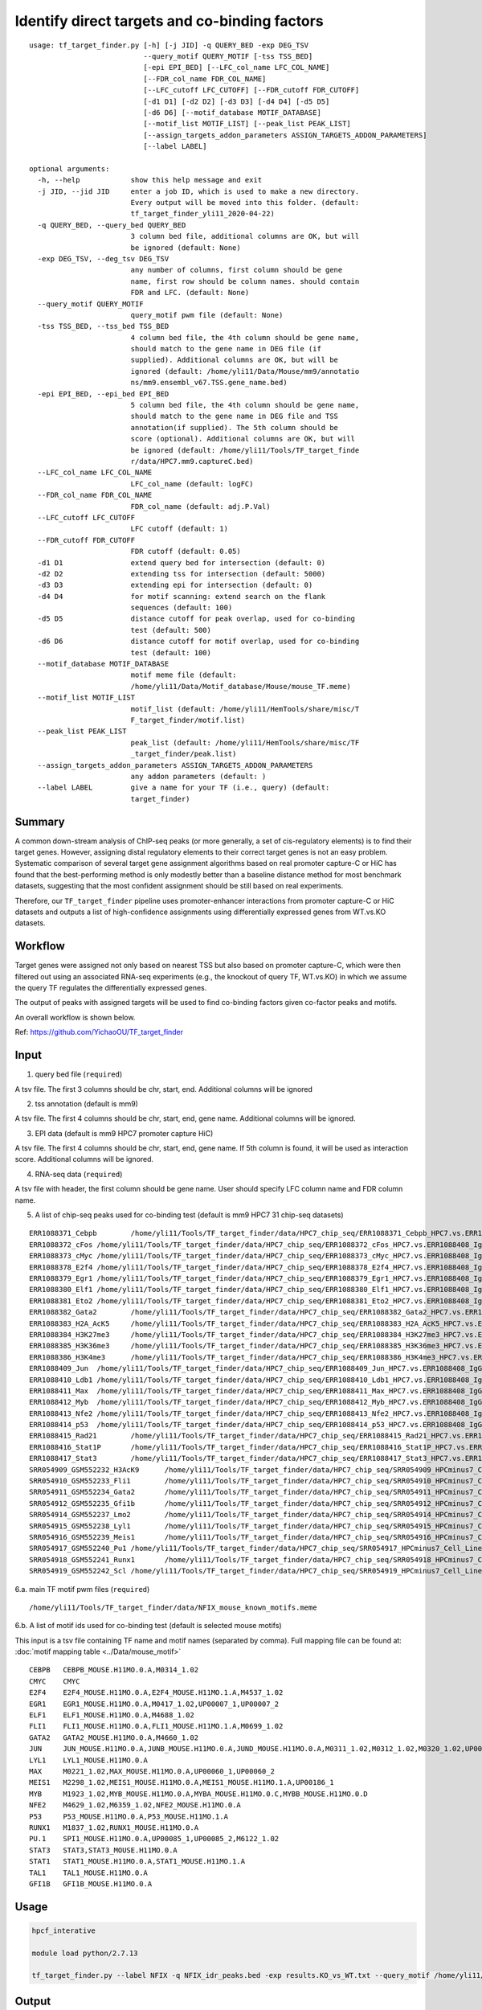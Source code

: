 Identify direct targets and co-binding factors
=============


::

	usage: tf_target_finder.py [-h] [-j JID] -q QUERY_BED -exp DEG_TSV
	                           --query_motif QUERY_MOTIF [-tss TSS_BED]
	                           [-epi EPI_BED] [--LFC_col_name LFC_COL_NAME]
	                           [--FDR_col_name FDR_COL_NAME]
	                           [--LFC_cutoff LFC_CUTOFF] [--FDR_cutoff FDR_CUTOFF]
	                           [-d1 D1] [-d2 D2] [-d3 D3] [-d4 D4] [-d5 D5]
	                           [-d6 D6] [--motif_database MOTIF_DATABASE]
	                           [--motif_list MOTIF_LIST] [--peak_list PEAK_LIST]
	                           [--assign_targets_addon_parameters ASSIGN_TARGETS_ADDON_PARAMETERS]
	                           [--label LABEL]

	optional arguments:
	  -h, --help            show this help message and exit
	  -j JID, --jid JID     enter a job ID, which is used to make a new directory.
	                        Every output will be moved into this folder. (default:
	                        tf_target_finder_yli11_2020-04-22)
	  -q QUERY_BED, --query_bed QUERY_BED
	                        3 column bed file, additional columns are OK, but will
	                        be ignored (default: None)
	  -exp DEG_TSV, --deg_tsv DEG_TSV
	                        any number of columns, first column should be gene
	                        name, first row should be column names. should contain
	                        FDR and LFC. (default: None)
	  --query_motif QUERY_MOTIF
	                        query_motif pwm file (default: None)
	  -tss TSS_BED, --tss_bed TSS_BED
	                        4 column bed file, the 4th column should be gene name,
	                        should match to the gene name in DEG file (if
	                        supplied). Additional columns are OK, but will be
	                        ignored (default: /home/yli11/Data/Mouse/mm9/annotatio
	                        ns/mm9.ensembl_v67.TSS.gene_name.bed)
	  -epi EPI_BED, --epi_bed EPI_BED
	                        5 column bed file, the 4th column should be gene name,
	                        should match to the gene name in DEG file and TSS
	                        annotation(if supplied). The 5th column should be
	                        score (optional). Additional columns are OK, but will
	                        be ignored (default: /home/yli11/Tools/TF_target_finde
	                        r/data/HPC7.mm9.captureC.bed)
	  --LFC_col_name LFC_COL_NAME
	                        LFC_col_name (default: logFC)
	  --FDR_col_name FDR_COL_NAME
	                        FDR_col_name (default: adj.P.Val)
	  --LFC_cutoff LFC_CUTOFF
	                        LFC cutoff (default: 1)
	  --FDR_cutoff FDR_CUTOFF
	                        FDR cutoff (default: 0.05)
	  -d1 D1                extend query bed for intersection (default: 0)
	  -d2 D2                extending tss for intersection (default: 5000)
	  -d3 D3                extending epi for intersection (default: 0)
	  -d4 D4                for motif scanning: extend search on the flank
	                        sequences (default: 100)
	  -d5 D5                distance cutoff for peak overlap, used for co-binding
	                        test (default: 500)
	  -d6 D6                distance cutoff for motif overlap, used for co-binding
	                        test (default: 100)
	  --motif_database MOTIF_DATABASE
	                        motif meme file (default:
	                        /home/yli11/Data/Motif_database/Mouse/mouse_TF.meme)
	  --motif_list MOTIF_LIST
	                        motif_list (default: /home/yli11/HemTools/share/misc/T
	                        F_target_finder/motif.list)
	  --peak_list PEAK_LIST
	                        peak_list (default: /home/yli11/HemTools/share/misc/TF
	                        _target_finder/peak.list)
	  --assign_targets_addon_parameters ASSIGN_TARGETS_ADDON_PARAMETERS
	                        any addon parameters (default: )
	  --label LABEL         give a name for your TF (i.e., query) (default:
	                        target_finder)

Summary
^^^^^

A common down-stream analysis of ChIP-seq peaks (or more generally, a set of cis-regulatory elements) is to find their target genes. However, assigning distal regulatory elements to their correct target genes is not an easy problem. Systematic comparison of several target gene assignment algorithms based on real promoter capture-C or HiC has found that the best-performing method is only modestly better than a baseline distance method for most benchmark datasets, suggesting that the most confident assignment should be still based on real experiments.

Therefore, our ``TF_target_finder`` pipeline uses promoter-enhancer interactions from promoter capture-C or HiC datasets and outputs a list of high-confidence assignments using differentially expressed genes from WT.vs.KO datasets.


Workflow
^^^^^

Target genes were assigned not only based on nearest TSS but also based on promoter capture-C, which were then filtered out using an associated RNA-seq experiments (e.g., the knockout of query TF, WT.vs.KO) in which we assume the query TF regulates the differentially expressed genes.

The output of peaks with assigned targets will be used to find co-binding factors given co-factor peaks and motifs.

An overall workflow is shown below.

.. image:: ../../images/target_finder.png
	:align: center



Ref: https://github.com/YichaoOU/TF_target_finder


Input
^^^^^

1. query bed file (``required``)

A tsv file. The first 3 columns should be chr, start, end. Additional columns will be ignored

2. tss annotation (default is mm9)

A tsv file. The first 4 columns should be chr, start, end, gene name. Additional columns will be ignored.

3. EPI data (default is mm9 HPC7 promoter capture HiC)

A tsv file. The first 4 columns should be chr, start, end, gene name. If 5th column is found, it will be used as interaction score. Additional columns will be ignored.

4. RNA-seq data (``required``)

A tsv file with header, the first column should be gene name. User should specify LFC column name and FDR column name.

5. A list of chip-seq peaks used for co-binding test (default is mm9 HPC7 31 chip-seq datasets)

::

	ERR1088371_Cebpb	/home/yli11/Tools/TF_target_finder/data/HPC7_chip_seq/ERR1088371_Cebpb_HPC7.vs.ERR1088408_IgG_HPC7_peaks.rmblck.narrowPeak
	ERR1088372_cFos	/home/yli11/Tools/TF_target_finder/data/HPC7_chip_seq/ERR1088372_cFos_HPC7.vs.ERR1088408_IgG_HPC7_peaks.rmblck.narrowPeak
	ERR1088373_cMyc	/home/yli11/Tools/TF_target_finder/data/HPC7_chip_seq/ERR1088373_cMyc_HPC7.vs.ERR1088408_IgG_HPC7_peaks.rmblck.narrowPeak
	ERR1088378_E2f4	/home/yli11/Tools/TF_target_finder/data/HPC7_chip_seq/ERR1088378_E2f4_HPC7.vs.ERR1088408_IgG_HPC7_peaks.rmblck.narrowPeak
	ERR1088379_Egr1	/home/yli11/Tools/TF_target_finder/data/HPC7_chip_seq/ERR1088379_Egr1_HPC7.vs.ERR1088408_IgG_HPC7_peaks.rmblck.narrowPeak
	ERR1088380_Elf1	/home/yli11/Tools/TF_target_finder/data/HPC7_chip_seq/ERR1088380_Elf1_HPC7.vs.ERR1088408_IgG_HPC7_peaks.rmblck.narrowPeak
	ERR1088381_Eto2	/home/yli11/Tools/TF_target_finder/data/HPC7_chip_seq/ERR1088381_Eto2_HPC7.vs.ERR1088408_IgG_HPC7_peaks.rmblck.narrowPeak
	ERR1088382_Gata2	/home/yli11/Tools/TF_target_finder/data/HPC7_chip_seq/ERR1088382_Gata2_HPC7.vs.ERR1088408_IgG_HPC7_peaks.rmblck.narrowPeak
	ERR1088383_H2A_AcK5	/home/yli11/Tools/TF_target_finder/data/HPC7_chip_seq/ERR1088383_H2A_AcK5_HPC7.vs.ERR1088408_IgG_HPC7_peaks.rmblck.narrowPeak
	ERR1088384_H3K27me3	/home/yli11/Tools/TF_target_finder/data/HPC7_chip_seq/ERR1088384_H3K27me3_HPC7.vs.ERR1088408_IgG_HPC7_peaks.rmblck.narrowPeak
	ERR1088385_H3K36me3	/home/yli11/Tools/TF_target_finder/data/HPC7_chip_seq/ERR1088385_H3K36me3_HPC7.vs.ERR1088408_IgG_HPC7_peaks.rmblck.narrowPeak
	ERR1088386_H3K4me3	/home/yli11/Tools/TF_target_finder/data/HPC7_chip_seq/ERR1088386_H3K4me3_HPC7.vs.ERR1088408_IgG_HPC7_peaks.rmblck.narrowPeak
	ERR1088409_Jun	/home/yli11/Tools/TF_target_finder/data/HPC7_chip_seq/ERR1088409_Jun_HPC7.vs.ERR1088408_IgG_HPC7_peaks.rmblck.narrowPeak
	ERR1088410_Ldb1	/home/yli11/Tools/TF_target_finder/data/HPC7_chip_seq/ERR1088410_Ldb1_HPC7.vs.ERR1088408_IgG_HPC7_peaks.rmblck.narrowPeak
	ERR1088411_Max	/home/yli11/Tools/TF_target_finder/data/HPC7_chip_seq/ERR1088411_Max_HPC7.vs.ERR1088408_IgG_HPC7_peaks.rmblck.narrowPeak
	ERR1088412_Myb	/home/yli11/Tools/TF_target_finder/data/HPC7_chip_seq/ERR1088412_Myb_HPC7.vs.ERR1088408_IgG_HPC7_peaks.rmblck.narrowPeak
	ERR1088413_Nfe2	/home/yli11/Tools/TF_target_finder/data/HPC7_chip_seq/ERR1088413_Nfe2_HPC7.vs.ERR1088408_IgG_HPC7_peaks.rmblck.narrowPeak
	ERR1088414_p53	/home/yli11/Tools/TF_target_finder/data/HPC7_chip_seq/ERR1088414_p53_HPC7.vs.ERR1088408_IgG_HPC7_peaks.rmblck.narrowPeak
	ERR1088415_Rad21	/home/yli11/Tools/TF_target_finder/data/HPC7_chip_seq/ERR1088415_Rad21_HPC7.vs.ERR1088408_IgG_HPC7_peaks.rmblck.narrowPeak
	ERR1088416_Stat1P	/home/yli11/Tools/TF_target_finder/data/HPC7_chip_seq/ERR1088416_Stat1P_HPC7.vs.ERR1088408_IgG_HPC7_peaks.rmblck.narrowPeak
	ERR1088417_Stat3	/home/yli11/Tools/TF_target_finder/data/HPC7_chip_seq/ERR1088417_Stat3_HPC7.vs.ERR1088408_IgG_HPC7_peaks.rmblck.narrowPeak
	SRR054909_GSM552232_H3AcK9	/home/yli11/Tools/TF_target_finder/data/HPC7_chip_seq/SRR054909_HPCminus7_Cell_Line_GSM552232_HPC7_H3AcK9_HPCminus7_Cell_Line.vs.SRR054913_HPCminus7_Cell_Line_GSM552236_HPC7_IgG_HPCminus7_Cell_Line_Input_peaks.rmblck.narrowPeak
	SRR054910_GSM552233_Fli1	/home/yli11/Tools/TF_target_finder/data/HPC7_chip_seq/SRR054910_HPCminus7_Cell_Line_GSM552233_HPC7_Fli1_HPCminus7_Cell_Line.vs.SRR054913_HPCminus7_Cell_Line_GSM552236_HPC7_IgG_HPCminus7_Cell_Line_Input_peaks.rmblck.narrowPeak
	SRR054911_GSM552234_Gata2	/home/yli11/Tools/TF_target_finder/data/HPC7_chip_seq/SRR054911_HPCminus7_Cell_Line_GSM552234_HPC7_Gata2_HPCminus7_Cell_Line.vs.SRR054913_HPCminus7_Cell_Line_GSM552236_HPC7_IgG_HPCminus7_Cell_Line_Input_peaks.rmblck.narrowPeak
	SRR054912_GSM552235_Gfi1b	/home/yli11/Tools/TF_target_finder/data/HPC7_chip_seq/SRR054912_HPCminus7_Cell_Line_GSM552235_HPC7_Gfi1b_HPCminus7_Cell_Line.vs.SRR054913_HPCminus7_Cell_Line_GSM552236_HPC7_IgG_HPCminus7_Cell_Line_Input_peaks.rmblck.narrowPeak
	SRR054914_GSM552237_Lmo2	/home/yli11/Tools/TF_target_finder/data/HPC7_chip_seq/SRR054914_HPCminus7_Cell_Line_GSM552237_HPC7_Lmo2_HPCminus7_Cell_Line.vs.SRR054913_HPCminus7_Cell_Line_GSM552236_HPC7_IgG_HPCminus7_Cell_Line_Input_peaks.rmblck.narrowPeak
	SRR054915_GSM552238_Lyl1	/home/yli11/Tools/TF_target_finder/data/HPC7_chip_seq/SRR054915_HPCminus7_Cell_Line_GSM552238_HPC7_Lyl1_HPCminus7_Cell_Line.vs.SRR054913_HPCminus7_Cell_Line_GSM552236_HPC7_IgG_HPCminus7_Cell_Line_Input_peaks.rmblck.narrowPeak
	SRR054916_GSM552239_Meis1	/home/yli11/Tools/TF_target_finder/data/HPC7_chip_seq/SRR054916_HPCminus7_Cell_Line_GSM552239_HPC7_Meis1_HPCminus7_Cell_Line.vs.SRR054913_HPCminus7_Cell_Line_GSM552236_HPC7_IgG_HPCminus7_Cell_Line_Input_peaks.rmblck.narrowPeak
	SRR054917_GSM552240_Pu1	/home/yli11/Tools/TF_target_finder/data/HPC7_chip_seq/SRR054917_HPCminus7_Cell_Line_GSM552240_HPC7_Pu1_HPCminus7_Cell_Line.vs.SRR054913_HPCminus7_Cell_Line_GSM552236_HPC7_IgG_HPCminus7_Cell_Line_Input_peaks.rmblck.narrowPeak
	SRR054918_GSM552241_Runx1	/home/yli11/Tools/TF_target_finder/data/HPC7_chip_seq/SRR054918_HPCminus7_Cell_Line_GSM552241_HPC7_Runx1_HPCminus7_Cell_Line.vs.SRR054913_HPCminus7_Cell_Line_GSM552236_HPC7_IgG_HPCminus7_Cell_Line_Input_peaks.rmblck.narrowPeak
	SRR054919_GSM552242_Scl	/home/yli11/Tools/TF_target_finder/data/HPC7_chip_seq/SRR054919_HPCminus7_Cell_Line_GSM552242_HPC7_Scl_HPCminus7_Cell_Line.vs.SRR054913_HPCminus7_Cell_Line_GSM552236_HPC7_IgG_HPCminus7_Cell_Line_Input_peaks.rmblck.narrowPeak
	

6.a. main TF motif pwm files (``required``)

::

	/home/yli11/Tools/TF_target_finder/data/NFIX_mouse_known_motifs.meme

6.b. A list of motif ids used for co-binding test (default is selected mouse motifs)

This input is a tsv file containing TF name and motif names (separated by comma). Full mapping file can be found at: :doc:`motif mapping table <../Data/mouse_motif>`

::

	CEBPB	CEBPB_MOUSE.H11MO.0.A,M0314_1.02
	CMYC	CMYC
	E2F4	E2F4_MOUSE.H11MO.0.A,E2F4_MOUSE.H11MO.1.A,M4537_1.02
	EGR1	EGR1_MOUSE.H11MO.0.A,M0417_1.02,UP00007_1,UP00007_2
	ELF1	ELF1_MOUSE.H11MO.0.A,M4688_1.02
	FLI1	FLI1_MOUSE.H11MO.0.A,FLI1_MOUSE.H11MO.1.A,M0699_1.02
	GATA2	GATA2_MOUSE.H11MO.0.A,M4660_1.02
	JUN	JUN_MOUSE.H11MO.0.A,JUNB_MOUSE.H11MO.0.A,JUND_MOUSE.H11MO.0.A,M0311_1.02,M0312_1.02,M0320_1.02,UP00103_1,UP00103_2
	LYL1	LYL1_MOUSE.H11MO.0.A
	MAX	M0221_1.02,MAX_MOUSE.H11MO.0.A,UP00060_1,UP00060_2
	MEIS1	M2298_1.02,MEIS1_MOUSE.H11MO.0.A,MEIS1_MOUSE.H11MO.1.A,UP00186_1
	MYB	M1923_1.02,MYB_MOUSE.H11MO.0.A,MYBA_MOUSE.H11MO.0.C,MYBB_MOUSE.H11MO.0.D
	NFE2	M4629_1.02,M6359_1.02,NFE2_MOUSE.H11MO.0.A
	P53	P53_MOUSE.H11MO.0.A,P53_MOUSE.H11MO.1.A
	RUNX1	M1837_1.02,RUNX1_MOUSE.H11MO.0.A
	PU.1	SPI1_MOUSE.H11MO.0.A,UP00085_1,UP00085_2,M6122_1.02
	STAT3	STAT3,STAT3_MOUSE.H11MO.0.A
	STAT1	STAT1_MOUSE.H11MO.0.A,STAT1_MOUSE.H11MO.1.A
	TAL1	TAL1_MOUSE.H11MO.0.A
	GFI1B	GFI1B_MOUSE.H11MO.0.A



Usage
^^^^^

.. code:: bash

	hpcf_interative

	module load python/2.7.13

	tf_target_finder.py --label NFIX -q NFIX_idr_peaks.bed -exp results.KO_vs_WT.txt --query_motif /home/yli11/Tools/TF_target_finder/data/NFIX_mouse_known_motifs.meme 



Output
^^^^^


Inside the jobID folder, you can find:

- assign_targets.log: statistics of target assignments

- [label].query.DEG_targets_filter.bed: subset of query file with targets assigned

- [label].query.targets_all.bed: query file with candidate targets as additional column

- [label].deg_table.tsv: subset of deg table on candidate targets

- assign_targets_output.tsv: query file with additional columns, including nearest TSS, gene within TSS flank, EPI assigned targets and associated scores

- Results of motif co-binding test: ``motif_co_binding_test/motif_summary.txt``
- Results of peak co-binding test: ``peak_co_binding_test/motif_summary.txt``

Comments
^^^^^^^^

.. disqus::
	:disqus_identifier: NGS_pipelines



